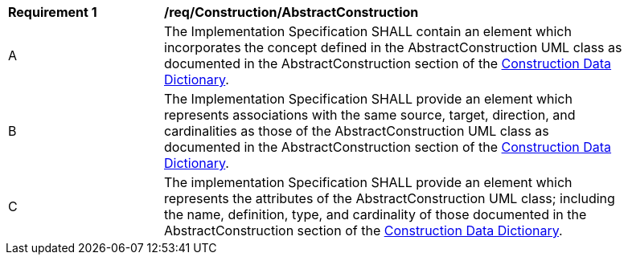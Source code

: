 [[req_Construction_AbstractConstruction]]
[width="90%",cols="2,6"]
|===
^|*Requirement  {counter:req-id}* |*/req/Construction/AbstractConstruction*
^|A |The Implementation Specification SHALL contain an element which incorporates the concept defined in the AbstractConstruction UML class as documented in the AbstractConstruction section of the <<AbstractConstruction-section,Construction Data Dictionary>>.
^|B |The Implementation Specification SHALL provide an element which represents associations with the same source, target, direction, and cardinalities as those of the AbstractConstruction UML class as documented in the AbstractConstruction section of the <<AbstractConstruction-section,Construction Data Dictionary>>.
^|C |The implementation Specification SHALL provide an element which represents the attributes of the AbstractConstruction UML class; including the name, definition, type, and cardinality of those documented in the AbstractConstruction section of the <<AbstractConstruction-section,Construction Data Dictionary>>.
|===
